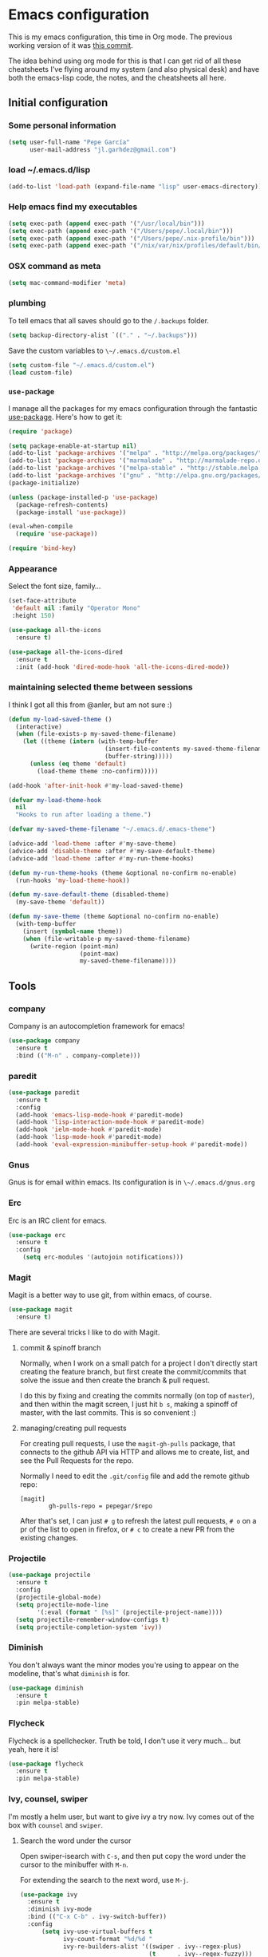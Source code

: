 * Emacs configuration

This is my emacs configuration, this time in Org mode.  The previous
working version of it was [[https://github.com/pepegar/emacs.d/tree/d6c5ef558fc4a28f7b107a4edb5c1383886a23d6][this commit]].

The idea behind using org mode for this is that I can get rid of all
these cheatsheets I've flying around my system (and also physical
desk) and have both the emacs-lisp code, the notes, and the
cheatsheets all here.


** Initial configuration
*** Some personal information

#+BEGIN_SRC emacs-lisp
(setq user-full-name "Pepe García"
      user-mail-address "jl.garhdez@gmail.com")
#+END_SRC

*** load ~/.emacs.d/lisp

#+BEGIN_SRC emacs-lisp
(add-to-list 'load-path (expand-file-name "lisp" user-emacs-directory))
#+END_SRC

*** Help emacs find my executables


#+BEGIN_SRC emacs-lisp
(setq exec-path (append exec-path '("/usr/local/bin")))
(setq exec-path (append exec-path '("/Users/pepe/.local/bin")))
(setq exec-path (append exec-path '("/Users/pepe/.nix-profile/bin")))
(setq exec-path (append exec-path '("/nix/var/nix/profiles/default/bin/")))
#+END_SRC

*** OSX command as meta

#+BEGIN_SRC emacs-lisp
(setq mac-command-modifier 'meta)
#+END_SRC

*** plumbing

    To tell emacs that all saves should go to the ~/.backups~ folder.

#+BEGIN_SRC emacs-lisp
(setq backup-directory-alist `(("." . "~/.backups")))
#+END_SRC

    Save the custom variables to ~\~/.emacs.d/custom.el~

#+BEGIN_SRC emacs-lisp
(setq custom-file "~/.emacs.d/custom.el")
(load custom-file)
#+END_SRC

*** ~use-package~

   I manage all the packages for my emacs configuration through the
   fantastic [[https://github.com/jwiegley/use-package][use-package]]. Here's how to get it:

#+BEGIN_SRC emacs-lisp
(require 'package)

(setq package-enable-at-startup nil)
(add-to-list 'package-archives '("melpa" . "http://melpa.org/packages/"))
(add-to-list 'package-archives '("marmalade" . "http://marmalade-repo.org/packages/"))
(add-to-list 'package-archives '("melpa-stable" . "http://stable.melpa.org/packages/"))
(add-to-list 'package-archives '("gnu" . "http://elpa.gnu.org/packages/"))
(package-initialize)

(unless (package-installed-p 'use-package)
  (package-refresh-contents)
  (package-install 'use-package))

(eval-when-compile
  (require 'use-package))

(require 'bind-key)
#+END_SRC

*** Appearance

    Select the font size, family...

#+BEGIN_SRC emacs-lisp
(set-face-attribute
 'default nil :family "Operator Mono"
 :height 150)

(use-package all-the-icons
  :ensure t)

(use-package all-the-icons-dired
  :ensure t
  :init (add-hook 'dired-mode-hook 'all-the-icons-dired-mode))
#+END_SRC

*** maintaining selected theme between sessions

    I think I got all this from @anler, but am not sure :)

#+BEGIN_SRC emacs-lisp
(defun my-load-saved-theme ()
  (interactive)
  (when (file-exists-p my-saved-theme-filename)
    (let ((theme (intern (with-temp-buffer
                           (insert-file-contents my-saved-theme-filename)
                           (buffer-string)))))
      (unless (eq theme 'default)
        (load-theme theme :no-confirm)))))

(add-hook 'after-init-hook #'my-load-saved-theme)

(defvar my-load-theme-hook
  nil
  "Hooks to run after loading a theme.")

(defvar my-saved-theme-filename "~/.emacs.d/.emacs-theme")

(advice-add 'load-theme :after #'my-save-theme)
(advice-add 'disable-theme :after #'my-save-default-theme)
(advice-add 'load-theme :after #'my-run-theme-hooks)

(defun my-run-theme-hooks (theme &optional no-confirm no-enable)
  (run-hooks 'my-load-theme-hook))

(defun my-save-default-theme (disabled-theme)
  (my-save-theme 'default))

(defun my-save-theme (theme &optional no-confirm no-enable)
  (with-temp-buffer
    (insert (symbol-name theme))
    (when (file-writable-p my-saved-theme-filename)
      (write-region (point-min)
                    (point-max)
                    my-saved-theme-filename))))
#+END_SRC

** Tools

*** company
    Company is an autocompletion framework for emacs!

#+BEGIN_SRC emacs-lisp
(use-package company
  :ensure t
  :bind (("M-n" . company-complete)))
#+END_SRC
*** paredit

#+BEGIN_SRC emacs-lisp
(use-package paredit
  :ensure t
  :config
  (add-hook 'emacs-lisp-mode-hook #'paredit-mode)
  (add-hook 'lisp-interaction-mode-hook #'paredit-mode)
  (add-hook 'ielm-mode-hook #'paredit-mode)
  (add-hook 'lisp-mode-hook #'paredit-mode)
  (add-hook 'eval-expression-minibuffer-setup-hook #'paredit-mode))
#+END_SRC

*** Gnus

    Gnus is for email within emacs.  Its configuration is in ~\~/.emacs.d/gnus.org~

*** Erc

    Erc is an IRC client for emacs.

#+BEGIN_SRC emacs-lisp
(use-package erc
  :ensure t
  :config
    (setq erc-modules '(autojoin notifications)))
#+END_SRC

*** Magit

    Magit is a better way to use git, from within emacs, of course.

#+BEGIN_SRC emacs-lisp
(use-package magit
  :ensure t)
#+END_SRC

    There are several tricks I like to do with Magit.

**** commit & spinoff branch

     Normally, when I work on a small patch for a project I don't
     directly start creating the feature branch, but first create the
     commit/commits that solve the issue and then create the branch &
     pull request.

     I do this by fixing and creating the commits normally (on top of
     ~master~), and then within the magit screen, I just hit ~b s~,
     making a spinoff of master, with the last commits.  This is so
     convenient :)

**** managing/creating pull requests

     For creating pull requests, I use the ~magit-gh-pulls~ package,
     that connects to the github API via HTTP and allows me to create,
     list, and see the Pull Requests for the repo.

     Normally I need to edit the ~.git/config~ file and add the remote
     github repo:

#+BEGIN_SRC
[magit]
        gh-pulls-repo = pepegar/$repo
#+END_SRC

     After that's set, I can just ~# g~ to refresh the latest pull
     requests, ~# o~ on a pr of the list to open in firefox, or ~# c~
     to create a new PR from the existing changes.

*** Projectile

#+BEGIN_SRC emacs-lisp
(use-package projectile
  :ensure t
  :config
  (projectile-global-mode)
  (setq projectile-mode-line
        '(:eval (format " [%s]" (projectile-project-name))))
  (setq projectile-remember-window-configs t)
  (setq projectile-completion-system 'ivy))
#+END_SRC
*** Diminish

    You don't always want the minor modes you're using to appear on
    the modeline, that's what ~diminish~ is for.

#+BEGIN_SRC emacs-lisp
(use-package diminish
  :ensure t
  :pin melpa-stable)
#+END_SRC

*** Flycheck

    Flycheck is a spellchecker.  Truth be told, I don't use it very
    much... but yeah, here it is!

#+BEGIN_SRC emacs-lisp
(use-package flycheck
  :ensure t
  :pin melpa-stable)
#+END_SRC

*** Ivy, counsel, swiper

    I'm mostly a helm user, but want to give ivy a try now.  Ivy comes
    out of the box with ~counsel~ and ~swiper~.

**** Search the word under the cursor

     Open swiper-isearch with ~C-s~, and then put copy the word under
     the cursor to the minibuffer with ~M-n~.

     For extending the search to the next word, use ~M-j~.

#+BEGIN_SRC emacs-lisp
(use-package ivy
  :ensure t
  :diminish ivy-mode
  :bind (("C-x C-b" . ivy-switch-buffer))
  :config
      (setq ivy-use-virtual-buffers t
            ivy-count-format "%d/%d "
            ivy-re-builders-alist '((swiper . ivy--regex-plus)
                                    (t      . ivy--regex-fuzzy)))

  (use-package flx
    :ensure t)

  (use-package counsel
    :ensure t
    :bind (("C-c a g" . counsel-projectile-ag)
           ("M-x"     . counsel-M-x)
           ("C-x C-f" . counsel-find-file)
           ("C-c p h" . counsel-projectile)
           ([f9]      . counsel-load-theme)))

  (use-package counsel-projectile
    :ensure t)

  (use-package swiper
    :ensure t
    :bind (("C-s" . swiper)
           ("C-;" . swiper-avy))))
#+END_SRC

*** ace-window

    ace-window is a better ~other-window~.

#+BEGIN_SRC emacs-lisp
(use-package ace-window
  :ensure t
  :bind (("M-o" . ace-window)))
#+END_SRC

*** Hydra

    Hydra allows me to create menus of keybindings.  I have several
    ones, for accessing my dotfiles, spelllchecking, going to my org
    files...

#+BEGIN_SRC emacs-lisp
(use-package hydra
  :ensure t
  :bind (("C-x t" . toggle/body)
	 ("C-x j" . gotoline/body)
	 ("C-x c" . orghydra/body)
	 ("C-x p" . dotfiles/body))
  :config

  (defhydra toggle (:color blue)
    "toggle"
    ("a" abbrev-mode "abbrev")
    ("s" flyspell-mode "flyspell")
    ("f" flycheck-mode "flycheck")
    ("d" toggle-debug-on-error "debug")
    ("c" fci-mode "fCi")
    ("t" toggle-truncate-lines "truncate")
    ("w" whitespace-mode "whitespace")
    ("q" nil "cancel"))

  (defhydra orghydra (:color blue)
    "org"
    ("i" org-clock-in "clock in")
    ("o" org-clock-out "clock out")
    ("n" (find-file "~/org/notes.org") "notes.org")
    ("I" (find-file "~/org/i.org") "i.org")
    ("q" nil "cancel"))

  (defhydra dotfiles (:color black)
    "dotfiles"
    ("c" (find-file "~/.emacs.d/config.org") "config.org")
    ("z" (find-file "~/.zshrc") "zshrc")
    ("g" (find-file "~/.emacs.d/gnus.org") "gnus")
    ("q" nil "cancel"))

  (defhydra gotoline
    ( :pre (linum-mode 1)
	   :post (linum-mode -1))
    "goto"
    ("t" (lambda () (interactive)(move-to-window-line-top-bottom 0)) "top")
    ("b" (lambda () (interactive)(move-to-window-line-top-bottom -1)) "bottom")
    ("m" (lambda () (interactive)(move-to-window-line-top-bottom)) "middle")
    ("e" (lambda () (interactive)(end-of-buffer)) "end")
    ("c" recenter-top-bottom "recenter")
    ("n" next-line "down")
    ("p" (lambda () (interactive) (forward-line -1))  "up")
    ("g" goto-line "goto-line")))
#+END_SRC

*** Restclient

    Restclient is an awesome tool that allows you to describe HTTP
    request in plain text and execute them.  From [fn:1]their readme:

    | keybinding | action                                                                                         |
    |------------+------------------------------------------------------------------------------------------------|
    | ~C-c C-c~  | runs the query under the cursor, tries to pretty-print the response (if possible)              |
    | ~C-c C-r~  | same, but doesn't do anything with the response, just shows the buffer                         |
    | ~C-c C-v~  | same as C-c C-c, but doesn't switch focus to other window                                      |
    | ~C-c C-p~  | jump to the previous query                                                                     |
    | ~C-c C-n~  | jump to the next query                                                                         |
    | ~C-c C-.~  | mark the query under the cursor                                                                |
    | ~C-c C-u~  | copy query under the cursor as a curl command                                                  |
    | ~C-c C-g~  | start a helm session with sources for variables and requests (if helm is available, of course) |
    | ~C-c n n~  | narrow to regi                                                                                 |

#+BEGIN_SRC emacs-lisp
(use-package restclient
  :ensure t
  :mode (("\\.http\\'" . restclient-mode)))
#+END_SRC

*** Org mode

    I try to write down everything in org mode, and to keep it
    updated.  This is my current configuration.

#+BEGIN_SRC emacs-lisp
(use-package org
  :ensure t
  :bind (("C-c a a" . org-agenda)
	 ("C-c c" . counsel-org-capture))
  :config

  (use-package org-bullets
    :ensure t
    :commands (org-bullets-mode)
    :init (add-hook 'org-mode-hook (lambda () (org-bullets-mode 1))))

  (org-babel-do-load-languages
   'org-babel-load-languages
   '((dot . t)
     (mscgen . t)
     (python . t)))
  (setq org-agenda-files '("~/org/")
	org-default-notes-file (concat org-directory "/notes.org")
	org-capture-templates '(("a" "Appointment" entry (file  "~/org/appointments.org" "Appointments") "* TODO %?\n:PROPERTIES:\n\n:END:\nDEADLINE: %^T \n %i\n\n")
				("n" "Note" entry (file+headline "~/org/notes.org" "Notes") "* Note %?\n%T")
				("l" "Link" entry (file+headline "~/org/links.org" "Links") "* %? %^L %^g \n%T" :prepend t)
                                ("j" "Journal Entry" entry (file+datetree "~/org/journal.org") "* %?" :empty-lines 1)
				("P" "Paper" entry (file+headline "~/org/papers.org" "Papers") "* %? %^L %^g \n%T" :prepend t)
				("t" "To Do Item" entry (file+headline "~/org/i.org" "Work") "* TODO %?\n%T" :prepend t)
				("p" "Personal To Do Item" entry (file+headline "~/org/i.org" "Personal") "* TODO %?\n%T" :prepend t))
	org-src-fontify-natively t))
#+END_SRC

*** Multiple cursors

#+BEGIN_SRC emacs-lisp
(use-package multiple-cursors
  :ensure t
  :bind (("C-* l" . mc/edit-lines)
	 ("C->" . mc/mark-next-like-this)
	 ("C-<" . mc/mark-previous-like-this)
         ("C-* C-*" . mc/mark-all-like-this)
         ("C-c C-* C-*" . mc/mark-more-like-this)
         ("C-* i" . mc/insert-numbers)
         ("C-* s" . mc/sort-regions)
         ("C-* r" . mc/reverse-regions)
         ("M-<mouse-1>" . mc/add-cursor-on-click))
  :init
  (global-unset-key (kbd "M-<down-mouse-1>"))
  :config
  (require 'mc-extras))

(use-package mc-extras
  :ensure t
  :commands (mc/compare-chars mc/compare-chars-backward mc/compare-chars-forward
            mc/cua-rectangle-to-multiple-cursors
            mc/remove-current-cursor mc/remove-duplicated-cursors)
  :config
  (progn
    (bind-keys :map mc/keymap
         ("C-. C-d" . mc/remove-current-cursor)
         ("C-. d" . mc/remove-duplicated-cursors)
         ("C-. =" . mc/compare-chars))
    (eval-after-load 'cua-base
'(bind-key "C-. C-," 'mc/cua-rectangle-to-multiple-cursors cua--rectangle-keymap))))
#+END_SRC

*** Expand region

    Expand region is an useful little tool.  With it I can select a
    higher region each time I hit ~C-@~.  For example, imagine we have
    the following function call in lisp (and that the caret is in the
    ~^~ position):

#+BEGIN_SRC
(hello (dolly))
         ^
#+END_SRC

    If I hit ~C-@~ once, I'll get this selected:

#+BEGIN_SRC
(hello (dolly))
        ^---^
#+END_SRC

    If I hit it once again, I'll get:

#+BEGIN_SRC
(hello (dolly))
       ^-----^
#+END_SRC

    And if I hit it again, I'll get:

#+BEGIN_SRC
(hello (dolly))
 ^-----------^
#+END_SRC

    Finally, if I hit it 4 times, the whole sexp will be selected:

#+BEGIN_SRC
(hello (dolly))
^-------------^
#+END_SRC

#+BEGIN_SRC emacs-lisp
(use-package expand-region
  :ensure t
  :bind ("C-@" . er/expand-region))
#+END_SRC

*** Avy

    Avy allows me to jump to different parts of the current buffer.
    There are some useful pictures of how it works in [[https://github.com/abo-abo/avy][the repo]].

#+BEGIN_SRC emacs-lisp
(use-package avy
  :ensure t)
#+END_SRC

*** Golden ratio

    Golden ratio makes splits looks better :)

#+BEGIN_SRC emacs-lisp
(use-package golden-ratio
  :ensure t
  :diminish golden-ratio-mode
  :config (golden-ratio-mode))
#+END_SRC

** Themes

   I switch between a big number of themes, sometimes several times a
   day, depending on my mood.  The ones I stick with as of now, are
   the following:

#+BEGIN_SRC emacs-lisp
(use-package doom-themes :pin melpa-stable :ensure t :defer t)
(use-package spacemacs-theme :pin melpa :ensure t :defer t)
(use-package idea-darkula-theme :ensure t :defer t)
(use-package punpun-theme :ensure t :defer t)
(use-package white-theme :ensure t :defer t)
(use-package arjen-grey-theme :ensure t :defer t)
(use-package atom-one-dark-theme :ensure t :defer t)
(use-package birds-of-paradise-plus-theme :ensure t :defer t)
(use-package bliss-theme :ensure t :defer t)
(use-package cyberpunk-theme :ensure t :defer t)
(use-package espresso-theme :ensure t :defer t)
(use-package github-theme :ensure t :defer t)
(use-package heroku-theme :ensure t :defer t)
(use-package idea-darkula-theme :ensure t :defer t)
(use-package plan9-theme :ensure t :defer t)
(use-package soothe-theme :ensure t :defer t)
(use-package subatomic-theme :ensure t :defer t)
(use-package sublime-themes :ensure t :defer t)
(use-package white-theme :ensure t :defer t)
(use-package madhat2r-theme :ensure t :defer t)
(use-package kosmos-theme :ensure t :defer t)
(use-package nord-theme :ensure t :defer t)
#+END_SRC

** Programming languages

   At the time of writing this, I mostly write scala, but I've used a
   number of languages previously:

*** Scala

    The following cheatsheet is copied from [[https://github.com/ensime/ensime.github.io/blob/master/editors/emacs/cheat_sheet.md][Ensime's cheatsheet for
    emacs]], for having a local copy, basically :D

**** Source

| Shortcut                   | Description                                                                        |
|----------------------------+------------------------------------------------------------------------------------|
| ~C-c C-v f~                | Format the current source file                                                     |
| ~C-c C-v t~ or hover mouse | Show the type of the symbol under the cursor                                       |
| ~C-c C-v T~                | Show the fully qualified type of the symbol under the cursor                       |
| ~C-u C-c C-v t~            | (universal argument adds to the kill ring)                                         |
| ~C-c C-v e~ or hover mouse | Show compile warnings under the cursor ; show implicit conversions when applicable |

**** Presentation Compiler

| Shortcut    | Description                                          |
|-------------+------------------------------------------------------|
| ~C-c C-c c~ | Re-typecheck the current file                        |
| ~C-c C-c r~ | Restart the presentation compiler for all open files |

**** Refactoring

| Shortcut    | Description                             |
|-------------+-----------------------------------------|
| ~C-c C-r a~ | Add type to the symbol under the cursor |
| ~C-c C-r o~ | Organize imports in the current file    |
| ~C-c C-r t~ | Import the type under the cursor        |
| ~C-c C-r r~ | Rename the symbol under the cursor      |
| ~C-c C-r l~ | Extract the region into a local value   |
| ~C-c C-r m~ | Extract the region into a method        |
| ~C-c C-r i~ | Inline the local value under the cursor |

**** Navigation

| Shortcut                      | Description                                                                                                               |
|-------------------------------+---------------------------------------------------------------------------------------------------------------------------|
| ~M-.~ or ~Control+Left-Click~ | Jump to the definition of the symbol under the cursor                                                                     |
| ~C-u M-.~                     | Jump to the definition of the type of the symbol under the cursor                                                         |
| ~C-c C-v r~                   | Find usage of symbol at point                                                                                             |
| ~C-c C-v h~                   | Find implementations of type at point                                                                                     |
| ~M-,~                         | Pop back to the previously visited position                                                                               |
| ~C-c C-v .~                   | Select the surrounding syntactic context. Subsequent taps of '.' and ',' will grow and shrink the selection, respectively |
| ~C-c C-v v~                   | Search globally for methods or types                                                                                      |

**** Documentation

| Shortcut    | Description                                             |
|-------------+---------------------------------------------------------|
| ~C-c C-v d~ | Browse the documentation of the symbol under the cursor |

**** sbt

Much of this is a wrapper over [~sbt-mode~](https://github.com/hvesalai/sbt-mode), so don't forget that you also have commands provided as-is by that package.


| Shortcut                   | Description                                          |
|----------------------------+------------------------------------------------------|
| ~C-c C-b s~ or ~C-c C-v s~ | Start a sbt process, or switch to an existing one    |
| ~C-c C-b S~                | Switch to buffer containing the stack trace parser   |
| ~C-c C-b c~                | Compile                                              |
| ~C-c C-b C~                | Compile just this file                               |
| ~C-u C-c C-b C~            | Compile just this file and print its AST             |
| ~C-c C-b n~                | Clean                                                |
| ~C-c C-b p~                | Package                                              |
| ~C-c C-b r~                | Run                                                  |
| ~C-c C-b T~                | Run all tests                                        |
| ~C-c C-b t~                | Run the current module/suite tests                   |
| ~C-c C-b q~                | Run "quick" tests (tests impacted by recent changes) |
| ~C-c C-b o~                | Run only the current test                            |

**** Debugger

| Shortcut    | Description                                      |
|-------------+--------------------------------------------------|
| ~C-c C-d d~ | Start the debugger                               |
| ~C-c C-d b~ | Set a breakpoint at the current line             |
| ~C-c C-d u~ | Remove the breakpoint at the current line        |
| ~C-c C-d a~ | Remove all breakpoints                           |
| ~C-c C-d r~ | Start debugging the current program              |
| ~C-c C-d s~ | Step into method invocations                     |
| ~C-c C-d o~ | Step out of method invocations                   |
| ~C-c C-d n~ | Step to the next line                            |
| ~C-c C-d c~ | Continue the program execution                   |
| ~C-c C-d q~ | Stop debugging the current program               |
| ~C-c C-d t~ | Show the current backtrace                       |
| ~C-c C-d i~ | Inspect the value of the symbol under the cursor |

**** REPL

| Shortcut      | Description                               |
|---------------+-------------------------------------------|
| ~C-c C-v z~   | Start the Scala REPL or switch to it      |
| ~C-c C-v C-r~ | Send the region to the REPL               |
| ~C-c C-v b~   | Evaluate the current buffer in the REPL   |
| ~C-c C-v l~   | Prompt for a file and load it in the REPL |

**** Miscellaneous

| Shortcut              | Description                                       |
|-----------------------+---------------------------------------------------|
| ~C-c C-b S~           | Create a "stacktrace" buffer or switch to it      |
| ~M-x ensime-shutdown~ | Shut down ENSIME                                  |
| ~M-x ensime-reload~   | Reload the .ensime file and recompile the project |




#+BEGIN_SRC emacs-lisp
(use-package ensime
  :ensure t
  :pin melpa-stable
  :config
  (defhydra ensime-hydra (:color blue)
    "useful ensime things"
    ("c" ensime-sbt-do-compile "compile")
    ("s" ensime-sbt "sbt")
    ("t" ensime-sbt-do-test "test")))

(use-package scala-mode
  :ensure t
  :interpreter ("scala" . scala-mode)
  :config
  (use-package sbt-mode
    :ensure t
    :config (setq sbt:program-name "/usr/local/bin/sbtx")))
#+END_SRC

*** others

#+BEGIN_SRC emacs-lisp
(use-package lsp-mode
  :ensure t)

(use-package haskell-mode
  :ensure t
  :config
  (use-package intero
    :ensure t
    :config
     (add-hook 'haskell-mode-hook 'intero-mode)))


(use-package idris-mode :ensure t)
(use-package nix-mode :ensure t)
(use-package groovy-mode :ensure t)
(use-package yaml-mode :ensure t)
(use-package json-mode :ensure t)

(use-package markdown-mode
  :ensure t
  :mode "\\.md\\'"
  :config

  (use-package markdown-toc
    :ensure t))
#+END_SRC

** Some more configuration for when all packages has been loaded

#+BEGIN_SRC emacs-lisp
(require 'diminish)
(require 'bind-key)

(electric-pair-mode 1)
#+END_SRC

** Weird characters I write

   In a day to day basis, I only use the ~λ~ there, but who knows? Now
   I can write most of those letters :)

#+BEGIN_SRC emacs-lisp
(global-set-key (kbd "M-g a") "α") ; alpha
(global-set-key (kbd "M-g b") "β") ; beta
(global-set-key (kbd "M-g g") "γ") ; gamma
(global-set-key (kbd "M-g d") "δ") ; delta
(global-set-key (kbd "M-g e") "ε") ; epsilon
(global-set-key (kbd "M-g z") "ζ") ; zeta
(global-set-key (kbd "M-g h") "η") ; eta
(global-set-key (kbd "M-g q") "θ") ; theta
(global-set-key (kbd "M-g i") "ι") ; iota
(global-set-key (kbd "M-g k") "κ") ; kappa
(global-set-key (kbd "M-g l") "λ") ; lambda
(global-set-key (kbd "M-g m") "μ") ; mu
(global-set-key (kbd "M-g n") "ν") ; nu
(global-set-key (kbd "M-g x") "ξ") ; xi
(global-set-key (kbd "M-g o") "ο") ; omicron
(global-set-key (kbd "M-g p") "π") ; pi
(global-set-key (kbd "M-g r") "ρ") ; rho
(global-set-key (kbd "M-g s") "σ") ; psi
(global-set-key (kbd "M-g t") "τ") ; tau
(global-set-key (kbd "M-g u") "υ") ; upsilon
(global-set-key (kbd "M-g f") "ϕ") ; phi
(global-set-key (kbd "M-g j") "φ") ; phi
(global-set-key (kbd "M-g c") "χ") ; xi
(global-set-key (kbd "M-g y") "ψ") ; psi
(global-set-key (kbd "M-g w") "ω") ; omega
(global-set-key (kbd "M-g A") "Α") ; ALPHA
(global-set-key (kbd "M-g B") "Β") ; BETA
(global-set-key (kbd "M-g G") "Γ") ; GAMMA
(global-set-key (kbd "M-g D") "Δ") ; DELTA
(global-set-key (kbd "M-g E") "Ε") ; EPSILON
(global-set-key (kbd "M-g Z") "Ζ") ; ZETA
(global-set-key (kbd "M-g H") "Η") ; ETA
(global-set-key (kbd "M-g Q") "Θ") ; THETA
(global-set-key (kbd "M-g I") "Ι") ; IOTA
(global-set-key (kbd "M-g K") "Κ") ; KAPPA
(global-set-key (kbd "M-g L") "Λ") ; LAMBDA
(global-set-key (kbd "M-g M") "Μ") ; MU
(global-set-key (kbd "M-g N") "Ν") ; NU
(global-set-key (kbd "M-g X") "Ξ") ; XI
(global-set-key (kbd "M-g O") "Ο") ; OMICRON
(global-set-key (kbd "M-g P") "Π") ; PI
(global-set-key (kbd "M-g R") "Ρ") ; RHO
(global-set-key (kbd "M-g S") "Σ") ; PSI
(global-set-key (kbd "M-g T") "Τ") ; TAU
(global-set-key (kbd "M-g U") "Υ") ; UPSILON
(global-set-key (kbd "M-g F") "Φ") ; PHI
(global-set-key (kbd "M-g J") "Φ") ; PHI
(global-set-key (kbd "M-g C") "Χ") ; XI
(global-set-key (kbd "M-g Y") "Ψ") ; PSI
(global-set-key (kbd "M-g W") "Ω") ; OMEGA
(global-set-key (kbd "M-g .") "∘")
(global-set-key (kbd "M-g *") "⊛")

#+END_SRC

** Thanks

For this configuration I've been inspired by:

- [fn:2]anler
- [fn:3]danielmai
- [fn:4]jwiegley
- [fn:5]abo-abo

* Footnotes

[fn:1] https://github.com/pashky/restclient.el
[fn:2] https://github.com/anler/.emacs.d
[fn:3] https://github.com/danielmai
[fn:4] https://github.com/jwiegley
[fn:5] https://github.com/abo-abo
